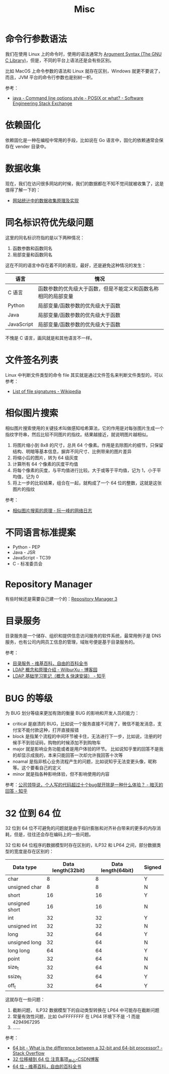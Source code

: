 #+TITLE:      Misc

* 目录                                                    :TOC_4_gh:noexport:
- [[#命令行参数语法][命令行参数语法]]
- [[#依赖固化][依赖固化]]
- [[#数据收集][数据收集]]
- [[#同名标识符优先级问题][同名标识符优先级问题]]
- [[#文件签名列表][文件签名列表]]
- [[#相似图片搜索][相似图片搜索]]
- [[#不同语言标准提案][不同语言标准提案]]
- [[#repository-manager][Repository Manager]]
- [[#目录服务][目录服务]]
- [[#bug-的等级][BUG 的等级]]
- [[#32-位到-64-位][32 位到 64 位]]

* 命令行参数语法
  我们在使用 Linux 上的命令时，使用的语法通常为 [[https://www.gnu.org/software/libc/manual/html_node/Argument-Syntax.html][Argument Syntax (The GNU C Library)]]，但是，不同的平台上语法还是会有些区别。

  比如 MacOS 上命令参数的语法和 Linux 就存在区别，Windows 就更不要说了，而且，JVM 平台的命令行参数也是别树一帜。

  参考：
  + [[https://softwareengineering.stackexchange.com/a/70485][java - Command line options style - POSIX or what? - Software Engineering Stack Exchange]]

* 依赖固化
  依赖固化是一种在编程中常用的手段，比如说在 Go 语言中，固化的依赖通常会保存在 vender 目录中。

* 数据收集
  现在，我们在访问很多网站的时候，我们的数据都在不知不觉间就被收集了，这是值得了解一下的：
  + [[http://blog.codinglabs.org/articles/how-web-analytics-data-collection-system-work.html][网站统计中的数据收集原理及实现]]

* 同名标识符优先级问题
  这里的同名标识符指的是以下两种情况：
  1. 函数参数和函数同名
  2. 局部变量和函数同名

  这在不同的语言中存在着不同的表现，最好，还是避免这种情况的发生：
  |------------+----------------------------------------------------------------|
  | 语言       | 情况                                                           |
  |------------+----------------------------------------------------------------|
  | C 语言     | 函数参数的优先级大于函数，但是不能定义和函数名称相同的局部变量 |
  | Python     | 局部变量/函数参数的优先级大于函数                              |
  | Java       | 局部变量/函数参数的优先级大于函数                              |
  | JavaScript | 局部变量/函数参数的优先级大于函数                              |
  |------------+----------------------------------------------------------------|

  不愧是 C 语言，画风就是和其他语言不一样。

* 文件签名列表
  Linux 中判断文件类型的命令 file 其实就是通过文件签名来判断文件类型的，可以参考：
  + [[https://en.wikipedia.org/wiki/List_of_file_signatures][List of file signatures - Wikipedia]]

* 相似图片搜索
  相似图片搜索使用的关键技术叫做感知哈希算法，它的作用是对每张图片生成一个指纹字符串，然后比较不同图片的指纹。结果越接近，就说明图片越相似。
  1. 将图片缩小到 8x8 的尺寸，总共 64 个像素。作用是去除图片的细节，只保留结构、明暗等基本信息，摒弃不同尺寸、比例带来的图片差异
  2. 将缩小后的图片，转为 64 级灰度
  3. 计算所有 64 个像素的灰度平均值
  4. 将每个像素的灰度，与平均值进行比较。大于或等于平均值，记为 1，小于平均值，记为 0
  5. 将上一步的比较结果，组合在一起，就构成了一个 64 位的整数，这就是这张图片的指纹
     
  参考：
  + [[http://www.ruanyifeng.com/blog/2011/07/principle_of_similar_image_search.html][相似图片搜索的原理 - 阮一峰的网络日志]]

* 不同语言标准提案
  + Python - PEP
  + Java - JSR
  + JavaScript - TC39
  + C - 标准委员会

* Repository Manager  
  有些时候还是需要自己建一个的：[[https://help.sonatype.com/repomanager3][Repository Manager 3]]

* 目录服务
  目录服务是一个储存、组织和提供信息访问服务的软件系统，最常用例子是 DNS 服务，也有公司内网员工信息的管理，域账号便是基于目录服务的。

  参考：
  + [[https://zh.wikipedia.org/wiki/%E7%9B%AE%E5%BD%95%E6%9C%8D%E5%8A%A1][目录服务 - 维基百科，自由的百科全书]]
  + [[https://www.cnblogs.com/wilburxu/p/9174353.html][LDAP 概念和原理介绍 - WilburXu - 博客园]]
  + [[https://zhuanlan.zhihu.com/p/32732045][LDAP 基础学习笔记（概念 & 快速安装） - 知乎]]

* BUG 的等级
  为 BUG 划分等级来更加有效的衡量 BUG 的影响和开发人员的能力：
  + critical 是崩溃的 BUG，比如说一个服务直接不可用了，微信不能发消息，支付宝不能付款这种，打开直接报错
  + block 是指某个流程的中间环节被卡住，无法进行下一步，比如说，注册的时候手不到验证码，购物的时候添加不到购物车
  + major 就是影响业务功能或者是用户体验的环节。 比如说知乎里的回答不是我的却显示成我的，本来只能回答一次却允许我回答十次等
  + noamal 是指非核心业务流程产生的问题，比如说知乎无法变更头像，昵称等。这个要看自己的定义
  + minor 就是指各种影响体验，但不影响使用的内容
    
  参考：[[https://www.zhihu.com/question/348196899/answer/842222196][公司领导说，个人写的代码超过十个bug就开除是一种什么体验？ - 暗灭的回答 - 知乎]]

* 32 位到 64 位
  32 位到 64 位不可避免的问题就是由于指针膨胀和对齐补白带来的更多的内存消耗，但是，往往还会存在编码上的一些问题。

  32 位和 64 位程序的数据模型时存在区别的，ILP32 和 LP64 之间，部分数据类型的宽度是存在区别的：
  |----------------+--------------------+--------------------+--------|
  | Data type      | Data length(32bit) | Data length(64bit) | Signed |
  |----------------+--------------------+--------------------+--------|
  | char           |                  8 |                  8 | Y      |
  | unsigned char  |                  8 |                  8 | N      |
  | short          |                 16 |                 16 | Y      |
  | unsigned short |                 16 |                 16 | N      |
  | int            |                 32 |                 32 | Y      |
  | unsigned int   |                 32 |                 32 | N      |
  | long           |                 32 |                 64 | Y      |
  | unsigned long  |                 32 |                 64 | N      |
  | long long      |                 64 |                 64 | Y      |
  | point          |                 32 |                 64 | N      |
  | size_t         |                 32 |                 64 | N      |
  | ssize_t        |                 32 |                 64 | Y      |
  | off_t          |                 32 |                 64 | Y      |
  |----------------+--------------------+--------------------+--------|

  这就存在一些问题：
  1. 截断问题， ILP32 数据模型下的自动类型转换在 LP64 中可能存在截断问题
  2. 常量有效性问题，比如 0xFFFFFFFF 在 LP64 环境下不是 -1 而是 4294967295
  3. ……

  参考：
  + [[https://stackoverflow.com/questions/4552905/what-is-the-difference-between-a-32-bit-and-64-bit-processor][64 bit - What is the difference between a 32-bit and 64-bit processor? - Stack Overflow]]
  + [[https://blog.csdn.net/w174504744/article/details/8678045][32 位移植到 64 位 注意事项_开心-CSDN博客]]
  + [[https://zh.wikipedia.org/wiki/64%E4%BD%8D%E5%85%83#%E8%BB%9F%E9%AB%94%E7%9A%84%E5%8F%AF%E7%94%A8%E6%80%A7][64 位 - 维基百科，自由的百科全书]]

